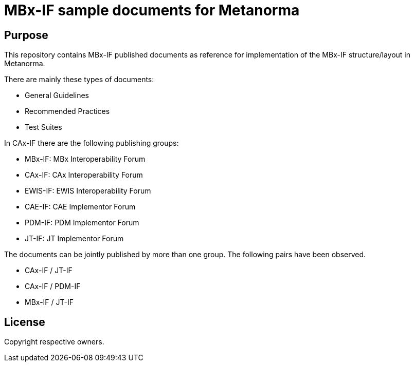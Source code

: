 = MBx-IF sample documents for Metanorma

== Purpose

This repository contains MBx-IF published documents as reference for 
implementation of the MBx-IF structure/layout in Metanorma.

There are mainly these types of documents:

* General Guidelines
* Recommended Practices
* Test Suites

In CAx-IF there are the following publishing groups:

* MBx-IF: MBx Interoperability Forum
* CAx-IF: CAx Interoperability Forum
* EWIS-IF: EWIS Interoperability Forum
* CAE-IF: CAE Implementor Forum
* PDM-IF: PDM Implementor Forum
* JT-IF: JT Implementor Forum

The documents can be jointly published by more than one group.
The following pairs have been observed.

* CAx-IF / JT-IF
* CAx-IF / PDM-IF
* MBx-IF / JT-IF

== License

Copyright respective owners.

